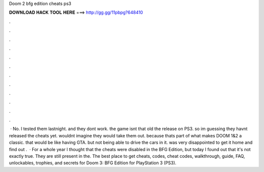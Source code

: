 Doom 2 bfg edition cheats ps3

𝐃𝐎𝐖𝐍𝐋𝐎𝐀𝐃 𝐇𝐀𝐂𝐊 𝐓𝐎𝐎𝐋 𝐇𝐄𝐑𝐄 ===> http://gg.gg/11pbpg?648410

.

.

.

.

.

.

.

.

.

.

.

.

 · No. l tested them lastnight. and they dont work. the game isnt that old the release on PS3. so im guessing they havnt released the cheats yet. wouldnt imagine they would take them out. because thats part of what makes DOOM 1&2 a classic. that would be like having GTA. but not being able to drive the cars in it. was very disappointed to get it home and find out .  · For a whole year I thought that the cheats were disabled in the BFG Edition, but today I found out that it's not exactly true. They are still present in the. The best place to get cheats, codes, cheat codes, walkthrough, guide, FAQ, unlockables, trophies, and secrets for Doom 3: BFG Edition for PlayStation 3 (PS3).